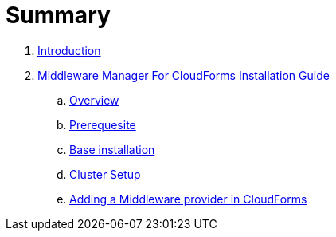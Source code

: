 = Summary

. link:README.adoc[Introduction]
. link:mw_provider_installation_guide/README.adoc[Middleware Manager For CloudForms Installation Guide]
.. link:mw_provider_installation_guide/topics/overview.adoc[Overview]
.. link:mw_provider_installation_guide/topics/prerequesite.adoc[Prerequesite]
.. link:mw_provider_installation_guide/topics/base_installation.adoc[Base installation]
.. link:mw_provider_installation_guide/topics/cluster_setup.adoc[Cluster Setup]
.. link:mw_provider_installation_guide/topics/adding_provider[Adding a Middleware provider in CloudForms]
